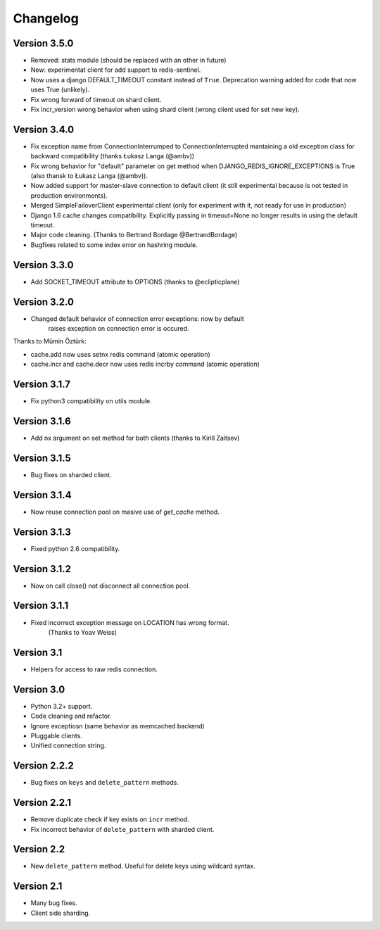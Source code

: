 Changelog
=========

Version 3.5.0
-------------

- Removed: stats module (should be replaced with an other in future)
- New: experimentat client for add support to redis-sentinel.
- Now uses a django DEFAULT_TIMEOUT constant instead of ``True``. Deprecation
  warning added for code that now uses True (unlikely).
- Fix wrong forward of timeout on shard client.
- Fix incr_version wrong behavior when using shard client (wrong client used for set new key).


Version 3.4.0
-------------

- Fix exception name from ConnectionInterrumped to
  ConnectionInterrupted mantaining a old exception class
  for backward compatibility (thanks Łukasz Langa (@ambv))

- Fix wrong behavior for "default" parameter on get method
  when DJANGO_REDIS_IGNORE_EXCEPTIONS is True
  (also thansk to Łukasz Langa (@ambv)).

- Now added support for master-slave connection to default
  client (it still experimental because is not tested in
  production environments).

- Merged SimpleFailoverClient experimental client (only for
  experiment with it, not ready for use in production)

- Django 1.6 cache changes compatibility. Explicitly passing in
  timeout=None no longer results in using the default timeout.

- Major code cleaning. (Thanks to Bertrand Bordage @BertrandBordage)

- Bugfixes related to some index error on hashring module.


Version 3.3.0
-------------

- Add SOCKET_TIMEOUT attribute to OPTIONS (thanks to @eclipticplane)

Version 3.2.0
-------------

- Changed default behavior of connection error exceptions: now by default
    raises exception on connection error is occured.

Thanks to Mümin Öztürk:

- cache.add now uses setnx redis command (atomic operation)
- cache.incr and cache.decr now uses redis incrby command (atomic operation)


Version 3.1.7
-------------

- Fix python3 compatibility on utils module.

Version 3.1.6
-------------

- Add nx argument on set method for both clients (thanks to Kirill Zaitsev)

Version 3.1.5
-------------

- Bug fixes on sharded client.

Version 3.1.4
-------------

- Now reuse connection pool on masive use of `get_cache` method.

Version 3.1.3
-------------

- Fixed python 2.6 compatibility.

Version 3.1.2
-------------

- Now on call close() not disconnect all connection pool.

Version 3.1.1
-------------

- Fixed incorrect exception message on LOCATION has wrong format.
    (Thanks to Yoav Weiss)

Version 3.1
-----------

- Helpers for access to raw redis connection.

Version 3.0
-----------

- Python 3.2+ support.
- Code cleaning and refactor.
- Ignore exceptiosn (same behavior as memcached backend)
- Pluggable clients.
- Unified connection string.


Version 2.2.2
-------------

- Bug fixes on ``keys`` and ``delete_pattern`` methods.


Version 2.2.1
-------------

- Remove duplicate check if key exists on ``incr`` method.
- Fix incorrect behavior of ``delete_pattern`` with sharded client.


Version 2.2
-----------

- New ``delete_pattern`` method. Useful for delete keys using wildcard syntax.


Version 2.1
-----------

- Many bug fixes.
- Client side sharding.

